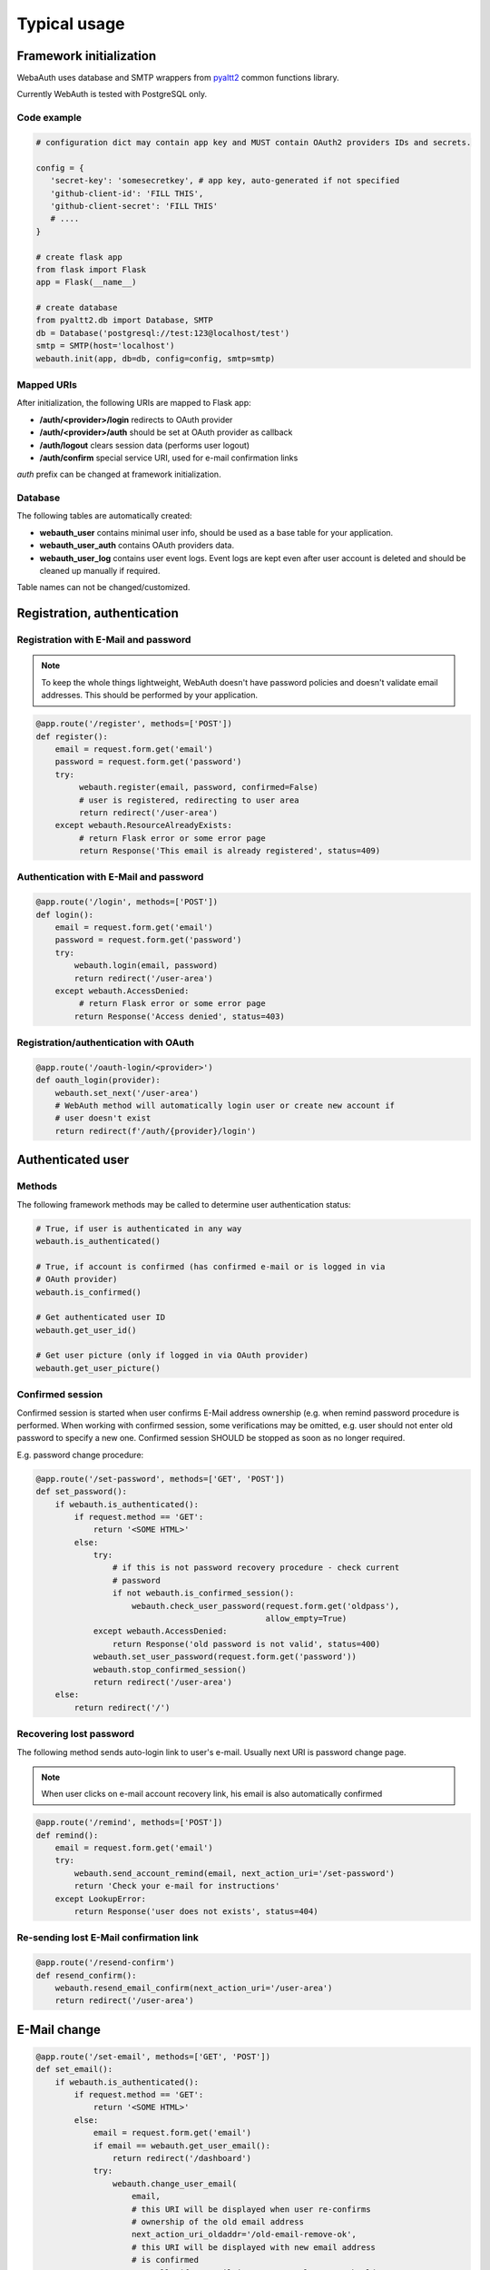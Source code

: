 Typical usage
*************

Framework initialization
========================

WebaAuth uses database and SMTP wrappers from `pyaltt2
<https://github.com/alttch/pyaltt2>`_ common functions library.

Currently WebAuth is tested with PostgreSQL only.

Code example
------------

.. code:: python

   # configuration dict may contain app key and MUST contain OAuth2 providers IDs and secrets.

   config = {
      'secret-key': 'somesecretkey', # app key, auto-generated if not specified
      'github-client-id': 'FILL THIS',
      'github-client-secret': 'FILL THIS'
      # ....
   }

   # create flask app
   from flask import Flask
   app = Flask(__name__)

   # create database
   from pyaltt2.db import Database, SMTP
   db = Database('postgresql://test:123@localhost/test')
   smtp = SMTP(host='localhost')
   webauth.init(app, db=db, config=config, smtp=smtp)

Mapped URIs
-----------

After initialization, the following URIs are mapped to Flask app:

* **/auth/<provider>/login** redirects to OAuth provider
* **/auth/<provider>/auth** should be set at OAuth provider as callback
* **/auth/logout** clears session data (performs user logout)
* **/auth/confirm** special service URI, used for e-mail confirmation links

*auth* prefix can be changed at framework initialization.

Database
--------

The following tables are automatically created:

* **webauth_user** contains minimal user info, should be used as a base table
  for your application.

* **webauth_user_auth** contains OAuth providers data.

* **webauth_user_log** contains user event logs. Event logs are kept even after
  user account is deleted and should be cleaned up manually if required.

Table names can not be changed/customized.

Registration, authentication
============================

Registration with E-Mail and password
-------------------------------------

.. note::

   To keep the whole things lightweight, WebAuth doesn't have password policies
   and doesn't validate email addresses. This should be performed by your
   application.

.. code:: python

   @app.route('/register', methods=['POST'])
   def register():
       email = request.form.get('email')
       password = request.form.get('password')
       try:
            webauth.register(email, password, confirmed=False)
            # user is registered, redirecting to user area
            return redirect('/user-area')
       except webauth.ResourceAlreadyExists:
            # return Flask error or some error page
            return Response('This email is already registered', status=409)

Authentication with E-Mail and password
---------------------------------------

.. code:: python

   @app.route('/login', methods=['POST'])
   def login():
       email = request.form.get('email')
       password = request.form.get('password')
       try:
           webauth.login(email, password)
           return redirect('/user-area')
       except webauth.AccessDenied:
            # return Flask error or some error page
           return Response('Access denied', status=403)

Registration/authentication with OAuth
--------------------------------------

.. code:: python

   @app.route('/oauth-login/<provider>')
   def oauth_login(provider):
       webauth.set_next('/user-area')
       # WebAuth method will automatically login user or create new account if
       # user doesn't exist
       return redirect(f'/auth/{provider}/login')

Authenticated user
==================

Methods
-------

The following framework methods may be called to determine user authentication
status:

.. code:: python

   # True, if user is authenticated in any way
   webauth.is_authenticated()
   
   # True, if account is confirmed (has confirmed e-mail or is logged in via
   # OAuth provider)
   webauth.is_confirmed()

   # Get authenticated user ID
   webauth.get_user_id()

   # Get user picture (only if logged in via OAuth provider)
   webauth.get_user_picture()

Confirmed session
-----------------

Confirmed session is started when user confirms E-Mail address ownership (e.g.
when remind password procedure is performed. When working with confirmed
session, some verifications may be omitted, e.g. user should not enter old
password to specify a new one. Confirmed session SHOULD be stopped as soon as
no longer required.

E.g. password change procedure:

.. code:: python

   @app.route('/set-password', methods=['GET', 'POST'])
   def set_password():
       if webauth.is_authenticated():
           if request.method == 'GET':
               return '<SOME HTML>'
           else:
               try:
                   # if this is not password recovery procedure - check current
                   # password
                   if not webauth.is_confirmed_session():
                       webauth.check_user_password(request.form.get('oldpass'),
                                                   allow_empty=True)
               except webauth.AccessDenied:
                   return Response('old password is not valid', status=400)
               webauth.set_user_password(request.form.get('password'))
               webauth.stop_confirmed_session()
               return redirect('/user-area')
       else:
           return redirect('/')

Recovering lost password
------------------------

The following method sends auto-login link to user's e-mail. Usually next URI
is password change page.

.. note::

   When user clicks on e-mail account recovery link, his email is also
   automatically confirmed

.. code:: python

   @app.route('/remind', methods=['POST'])
   def remind():
       email = request.form.get('email')
       try:
           webauth.send_account_remind(email, next_action_uri='/set-password')
           return 'Check your e-mail for instructions'
       except LookupError:
           return Response('user does not exists', status=404)

Re-sending lost E-Mail confirmation link
----------------------------------------

.. code:: python

   @app.route('/resend-confirm')
   def resend_confirm():
       webauth.resend_email_confirm(next_action_uri='/user-area')
       return redirect('/user-area')

E-Mail change
=============

.. code:: python

   @app.route('/set-email', methods=['GET', 'POST'])
   def set_email():
       if webauth.is_authenticated():
           if request.method == 'GET':
               return '<SOME HTML>'
           else:
               email = request.form.get('email')
               if email == webauth.get_user_email():
                   return redirect('/dashboard')
               try:
                   webauth.change_user_email(
                       email,
                       # this URI will be displayed when user re-confirms
                       # ownership of the old email address
                       next_action_uri_oldaddr='/old-email-remove-ok',
                       # this URI will be displayed with new email address
                       # is confirmed
                       # usually if no email is set currently, user should
                       # be prompted to define password
                       next_action_uri='/new-email-set-ok'
                       if webauth.get_user_email() else '/set-password')
                   return redirect('/user-area')
               except webauth.ResourceAlreadyExists:
                   return Response('E-mail is already in system', status=409)
       else:
           return redirect('/')

If user currently has e-mail address set and confirmed, framework always sends
e-mail change confirmation link to the current registered address. After
address ownership is re-confirmed, confirmation email is automatically send to
the new one.

E-Mail address is changed when last confirmation link is clicked.

Other nuts and bolts
====================

Read :doc:`framework module documentation<methods>` for the additional
customization and methods.
